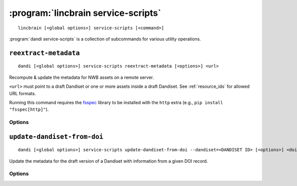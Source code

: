 :program:`lincbrain service-scripts`
====================================

::

    lincbrain [<global options>] service-scripts [<command>]

:program:`dandi service-scripts` is a collection of subcommands for various
utility operations.

``reextract-metadata``
----------------------

::

    dandi [<global options>] service-scripts reextract-metadata [<options>] <url>

Recompute & update the metadata for NWB assets on a remote server.

``<url>`` must point to a draft Dandiset or one or more assets inside a draft
Dandiset.  See :ref:`resource_ids` for allowed URL formats.

Running this command requires the fsspec_ library to be installed with the
``http`` extra (e.g., ``pip install "fsspec[http]"``).

.. _fsspec: http://github.com/fsspec/filesystem_spec

Options
^^^^^^^

.. option:: --diff

    Show diffs of old & new metadata for each re-extracted asset

.. option:: --when [newer-schema-version|always]

    Specify when to re-extract an asset's metadata:

    - ``newer-schema-version`` (default) — when the ``schemaVersion`` in the
      asset's current metadata is missing or older than the schema version
      currently in use by DANDI

    - ``always`` — always


``update-dandiset-from-doi``
----------------------------

::

    dandi [<global options>] service-scripts update-dandiset-from-doi --dandiset=<DANDISET ID> [<options>] <doi>

Update the metadata for the draft version of a Dandiset with information from a
given DOI record.

Options
^^^^^^^

.. option:: -d, --dandiset <DANDISET ID>

    Specify the ID of the Dandiset to operate on.  This option is required.

.. option:: -i, --dandi-instance <instance>

    DANDI instance (either a base URL or a known instance name) where the
    Dandiset is located [default: ``dandi``]

.. option:: -e, --existing [ask|overwrite|skip]

    Specify the behavior when a value would be set on or added to the Dandiset
    metadata:

    - ``ask`` [default] — Ask the user with confirmation before making the
      change

    - ``overwrite`` — Make the change without asking for confirmation

    - ``skip`` — Do not change anything, but still print out details on what
      would have been changed

.. option:: -F, --fields [contributor,name,description,relatedResource,all]

    Comma-separated list of Dandiset metadata fields to update [default:
    ``all``]

.. option:: -y, --yes

    Show the final metadata diff and save any changes without asking for
    confirmation
